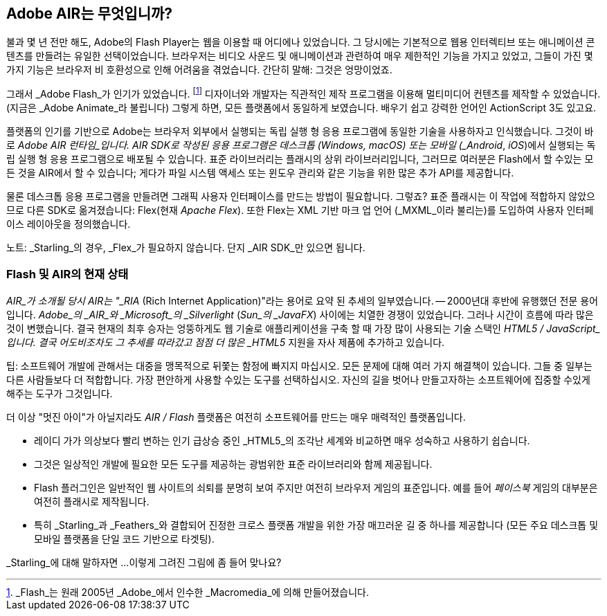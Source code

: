 == Adobe AIR는 무엇입니까?
ifndef::imagesdir[:imagesdir: ../../img]

불과 몇 년 전만 해도, Adobe의 Flash Player는 웹을 이용할 때 어디에나 있었습니다.
그 당시에는 기본적으로 웹용 인터렉티브 또는 애니메이션 콘텐츠를 만들려는 유일한 선택이었습니다.
브라우저는 비디오 사운드 및 애니메이션과 관련하여 매우 제한적인 기능을 가지고 있었고, 그들이 가진 몇 가지 기능은 브라우저 비 호환성으로 인해 어려움을 겪었습니다.
간단히 말해: 그것은 엉망이었죠.

그래서 _Adobe Flash_가 인기가 있었습니다.
footnote:[_Flash_는 원래 2005년 _Adobe_에서 인수한 _Macromedia_에 의해 만들어졌습니다.]
디자이너와 개발자는 직관적인 제작 프로그램을 이용해 멀티미디어 컨텐츠를 제작할 수 있었습니다. (지금은 _Adobe Animate_라 불립니다)
그렇게 하면, 모든 플랫폼에서 동일하게 보였습니다.
배우기 쉽고 강력한 언어인 ActionScript 3도 있고요.

플랫폼의 인기를 기반으로 Adobe는 브라우저 외부에서 실행되는 독립 실행 형 응용 프로그램에 동일한 기술을 사용하자고 인식했습니다.
그것이 바로 _Adobe AIR 런타임_입니다.
AIR SDK로 작성된 응용 프로그램은 데스크톱 (Windows, macOS) 또는 모바일 (_Android_, _iOS_)에서 실행되는 독립 실행 형 응용 프로그램으로 배포될 수 있습니다.
표준 라이브러리는 플래시의 상위 라이브러리입니다, 그러므로 여러분은 Flash에서 할 수있는 모든 것을 AIR에서 할 수 있습니다; 게다가 파일 시스템 액세스 또는 윈도우 관리와 같은 기능을 위한 많은 추가 API를 제공합니다.

물론 데스크톱 응용 프로그램을 만들려면 그래픽 사용자 인터페이스를 만드는 방법이 필요합니다. 그렇죠?
표준 플래시는 이 작업에 적합하지 않았으므로 다른 SDK로 옮겨졌습니다: Flex(현재 _Apache Flex_).
또한 Flex는 XML 기반 마크 업 언어 (_MXML_이라 불리는)를 도입하여 사용자 인터페이스 레이아웃을 정의했습니다.

노트: _Starling_의 경우, _Flex_가 필요하지 않습니다. 단지 _AIR SDK_만 있으면 됩니다.

=== Flash 및 AIR의 현재 상태

_AIR_가 소개될 당시 AIR는 "_RIA_ (Rich Internet Application)"라는 용어로 요약 된 추세의 일부였습니다. — 2000년대 후반에 유행했던 전문 용어입니다.
_Adobe_의 _AIR_와 _Microsoft_의 _Silverlight_ (_Sun_의 _JavaFX_) 사이에는 치열한 경쟁이 있었습니다.
그러나 시간이 흐름에 따라 많은 것이 변했습니다.
결국 현재의 최후 승자는 엉뚱하게도 웹 기술로 애플리케이션을 구축 할 때 가장 많이 사용되는 기술 스택인 _HTML5 / JavaScript_입니다.
결국 어도비조차도 그 추세를 따라갔고 점점 더 많은 _HTML5_ 지원을 자사 제품에 추가하고 있습니다.

팁: 소프트웨어 개발에 관해서는 대중을 맹목적으로 뒤쫓는 함정에 빠지지 마십시오.
모든 문제에 대해 여러 가지 해결책이 있습니다.
그들 중 일부는 다른 사람들보다 더 적합합니다.
가장 편안하게 사용할 수있는 도구를 선택하십시오.
자신의 길을 벗어나 만들고자하는 소프트웨어에 집중할 수있게 해주는 도구가 그것입니다.

더 이상 "멋진 아이"가 아닐지라도 _AIR / Flash_ 플랫폼은 여전히 소프트웨어를 만드는 매우 매력적인 플랫폼입니다.

* 레이디 가가 의상보다 빨리 변하는 인기 급상승 중인 _HTML5_의 조각난 세계와 비교하면 매우 성숙하고 사용하기 쉽습니다.
* 그것은 일상적인 개발에 필요한 모든 도구를 제공하는 광범위한 표준 라이브러리와 함께 제공됩니다.
* Flash 플러그인은 일반적인 웹 사이트의 쇠퇴를 분명히 보여 주지만 여전히 브라우저 게임의 표준입니다. 예를 들어 _페이스북_ 게임의 대부분은 여전히 플래시로 제작됩니다.
* 특히 _Starling_과 _Feathers_와 결합되어 진정한 크로스 플랫폼 개발을 위한 가장 매끄러운 길 중 하나를 제공합니다 (모든 주요 데스크톱 및 모바일 플랫폼을 단일 코드 기반으로 타겟팅).

_Starling_에 대해 말하자면 ...이렇게 그려진 그림에 좀 들어 맞나요?
